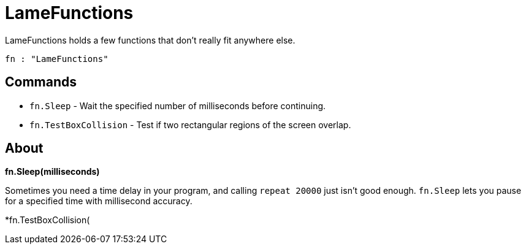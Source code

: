 = LameFunctions

LameFunctions holds a few functions that don't really fit anywhere else.

----
fn : "LameFunctions"
----

== Commands

- `fn.Sleep` - Wait the specified number of milliseconds before continuing.
- `fn.TestBoxCollision` - Test if two rectangular regions of the screen overlap.

== About

*fn.Sleep(milliseconds)*

Sometimes you need a time delay in your program, and calling `repeat 20000` just isn't good enough. `fn.Sleep` lets you pause for a specified time with millisecond accuracy.

*fn.TestBoxCollision(